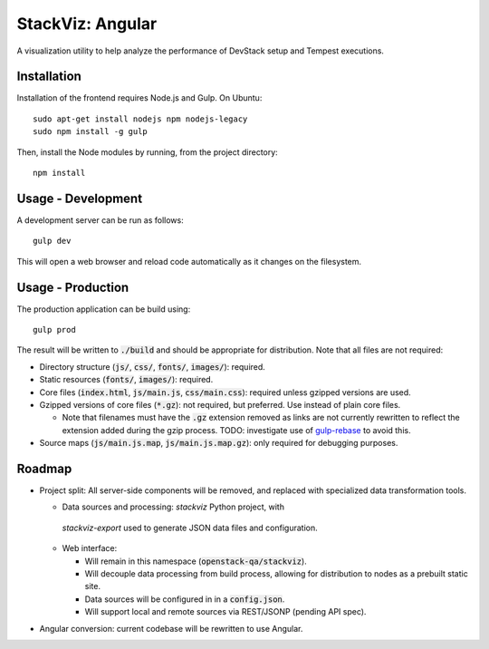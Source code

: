 =================
StackViz: Angular
=================
A visualization utility to help analyze the performance of DevStack setup and
Tempest executions.

Installation
============
Installation of the frontend requires Node.js and Gulp. On Ubuntu::

    sudo apt-get install nodejs npm nodejs-legacy
    sudo npm install -g gulp

Then, install the Node modules by running, from the project directory::

    npm install

Usage - Development
===================
A development server can be run as follows::

    gulp dev

This will open a web browser and reload code automatically as it changes on the
filesystem.

Usage - Production
==================
The production application can be build using::

    gulp prod

The result will be written to :code:`./build` and should be appropriate for
distribution. Note that all files are not required:

- Directory structure (:code:`js/`, :code:`css/`, :code:`fonts/`,
  :code:`images/`): required.
- Static resources (:code:`fonts/`, :code:`images/`): required.
- Core files (:code:`index.html`, :code:`js/main.js`, :code:`css/main.css`):
  required unless gzipped versions are used.
- Gzipped versions of core files (:code:`*.gz`): not required, but preferred.
  Use instead of plain core files.

  - Note that filenames must have the :code:`.gz` extension removed as links are
    not currently rewritten to reflect the extension added during the gzip
    process. TODO: investigate use of
    `gulp-rebase <https://github.com/tunderdomb/rebase>`_ to avoid this.

- Source maps (:code:`js/main.js.map`, :code:`js/main.js.map.gz`): only required
  for debugging purposes.

Roadmap
=======
- Project split: All server-side components will be removed, and replaced with
  specialized data transformation tools.

  - Data sources and processing: `stackviz` Python project, with
   `stackviz-export` used to generate JSON data files and configuration.

  - Web interface:

    - Will remain in this namespace (:code:`openstack-qa/stackviz`).
    - Will decouple data processing from build process, allowing for
      distribution to nodes as a prebuilt static site.
    - Data sources will be configured in in a :code:`config.json`.
    - Will support local and remote sources via REST/JSONP (pending API spec).

- Angular conversion: current codebase will be rewritten to use Angular.
